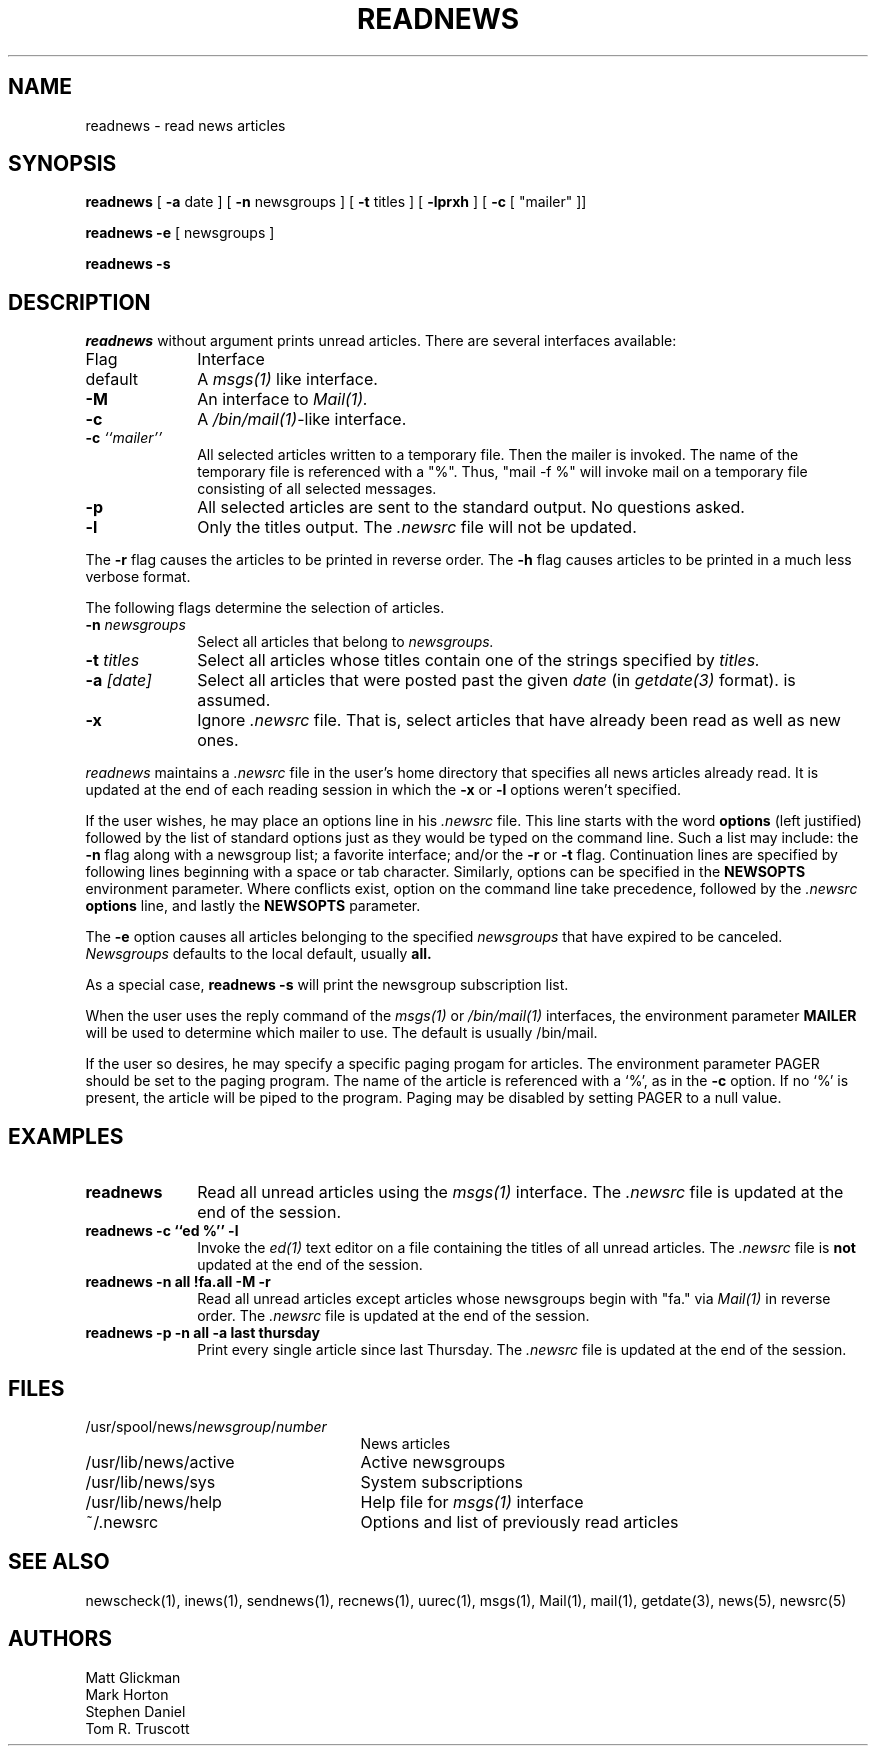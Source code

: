 .TH READNEWS 1
.SH NAME
readnews \- read news articles
.SH SYNOPSIS
.B readnews
[
.B \-a
date ]
[
.B \-n
newsgroups ]
[
.B \-t
titles ]
[
.B \-lprxh
]
[
.B \-c
[
"mailer" ]]
.PP
.B readnews
.B \-e
[ newsgroups ]
.PP
.B readnews
.B \-s
.SH DESCRIPTION
.I readnews
without argument prints unread articles.
There are several interfaces available:
.TP 10
Flag
Interface
.TP 10
default
A
.I msgs(1)
like interface.
.TP 10
.B -M
An interface to
.I Mail(1).
.TP 10
.B -c
A
.IR /bin/mail(1) -like
interface.
.TP 10
.BI "-c " ``mailer''
All selected articles written to a temporary file.  Then the mailer is
invoked.  The name of the temporary file is referenced with a "%".
Thus, "mail -f %" will invoke mail on a temporary file consisting of all
selected messages.
.TP 10
.B -p
All selected articles are sent to the standard output.  No questions asked.
.TP 10
.B -l
Only the titles output.  The
.I .newsrc
file will not be updated.
.LP
The
.B -r
flag causes the articles to be printed in reverse order.  The
.B -h
flag causes articles to be printed in a much less verbose format.
.PP
The following flags determine the selection of articles.
.TP 10
.BI "-n " newsgroups
Select all articles that belong to
.I newsgroups.
.TP 10
.BI "-t " titles
Select all articles whose titles contain one of the strings specified by
.I titles.
.TP 10
.BI "-a " [date]
Select all articles that were posted past the given
.I date
(in
.I getdate(3)
format).
is assumed.
.TP 10
.B -x
Ignore
.I .newsrc
file.  That is, select articles that have already been read as well as new ones.
.PP
.I readnews
maintains a
.I .newsrc
file in the user's home directory that specifies all news articles
already read.  It is updated at the end of each reading session in
which the
.BR -x " or " -l
options weren't specified.
.PP
If the user wishes, he may place an options line in his
.I .newsrc
file.
This line starts with the word
.B options
(left justified) followed by the list of standard options just as
they would be typed on the command line.  Such a list may include:
the
.B -n
flag along with a newsgroup list; a favorite interface; and/or
the
.B -r
or
.B -t
flag.  Continuation lines are specified by following lines
beginning with a space or tab character.
Similarly, options can be specified in the
.B NEWSOPTS
environment parameter.  Where conflicts exist, option on the command
line take precedence, followed by the
.I .newsrc
.B options
line, and lastly the
.B NEWSOPTS
parameter.
.PP
The
.B -e
option causes all articles belonging to the specified
.I newsgroups
that have expired to be canceled.
.I Newsgroups
defaults to the local default, usually
.B all.
.PP
As a special case,
.B readnews -s
will print the newsgroup subscription list.
.PP
When the user uses the reply command of the
.IR msgs(1) " or " /bin/mail(1)
interfaces, the environment parameter
.B MAILER
will be used to determine
which mailer to use.  The default is usually /bin/mail.
.PP
If the user so desires, he may specify a specific paging progam
for articles.  The environment parameter PAGER should be set to
the paging program.  The name of the article is referenced with
a `%', as in the
.B -c
option.  If no `%' is present, the article will be piped to the program.
Paging may be disabled by setting PAGER to a null value.
.SH EXAMPLES
.TP 10
.B readnews
Read all unread articles using the
.I msgs(1)
interface.  The
.I .newsrc
file is updated at the end of the session.
.TP 10
.B readnews -c ``ed %'' -l
Invoke the
.I ed(1)
text editor on a file containing the titles of all unread articles.  The
.I .newsrc
file is
.B not
updated at the end of the session.
.TP 10
.B readnews -n all !fa.all -M -r
Read all unread articles except articles whose newsgroups begin with
"fa." via
.I Mail(1)
in reverse order.  The
.I .newsrc
file is updated at the end of the session.
.TP 10
.B "readnews -p -n all -a last thursday"
Print every single article since last Thursday.  The
.I .newsrc
file is
updated at the end of the session.
.SH FILES
.PD 0
.TP 25
.RI /usr/spool/news/ newsgroup / number
News articles
.TP 25
/usr/lib/news/active
Active newsgroups
.TP 25
/usr/lib/news/sys
System subscriptions
.TP 25
/usr/lib/news/help
Help file for
.I msgs(1)
interface
.TP 25
~/.newsrc
Options and list of previously read articles
.PD
.SH SEE ALSO
newscheck(1),
inews(1),
sendnews(1),
recnews(1),
uurec(1),
msgs(1),
Mail(1),
mail(1),
getdate(3),
news(5),
newsrc(5)
.SH AUTHORS
Matt Glickman
.br
Mark Horton
.br
Stephen Daniel
.br
Tom R. Truscott
